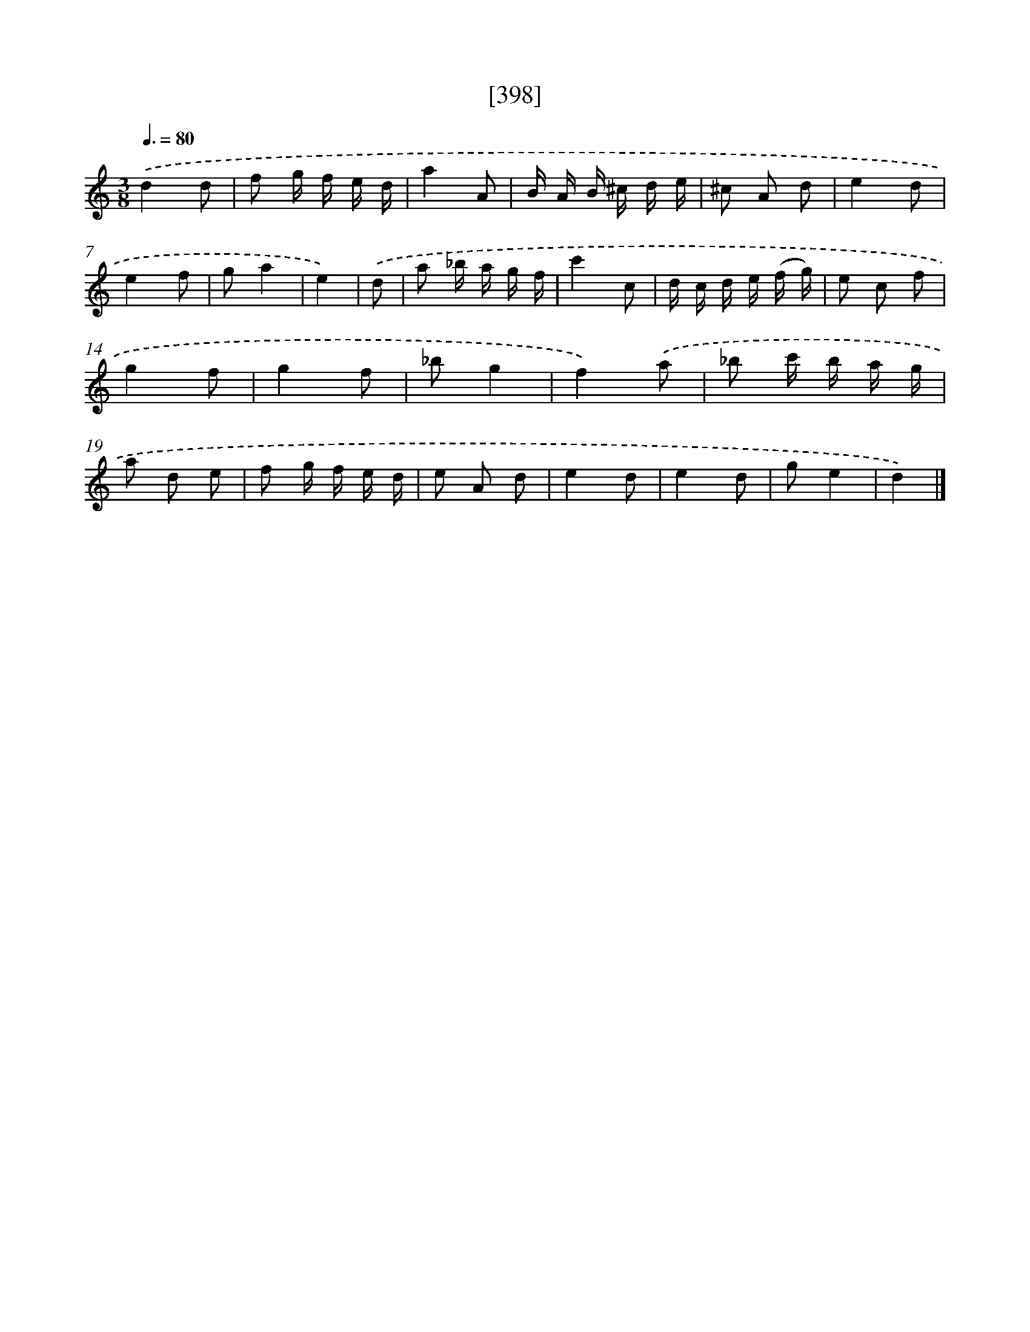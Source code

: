 X: 18099
T: [398]
%%abc-version 2.0
%%abcx-abcm2ps-target-version 5.9.1 (29 Sep 2008)
%%abc-creator hum2abc beta
%%abcx-conversion-date 2018/11/01 14:38:19
%%humdrum-veritas 1977659130
%%humdrum-veritas-data 1213031530
%%continueall 1
%%barnumbers 0
L: 1/8
M: 3/8
Q: 3/8=80
K: C clef=treble
.('d2d |
f g/ f/ e/ d/ |
a2A |
B/ A/ B/ ^c/ d/ e/ |
^c A d |
e2d |
e2f |
ga2 |
e2) |
.('d [I:setbarnb 10]|
a _b/ a/ g/ f/ |
c'2c |
d/ c/ d/ e/ (f/ g/) |
e c f |
g2f |
g2f |
_bg2 |
f2).('a |
_b c'/ b/ a/ g/ |
a d e |
f g/ f/ e/ d/ |
e A d |
e2d |
e2d |
ge2 |
d2) |]
